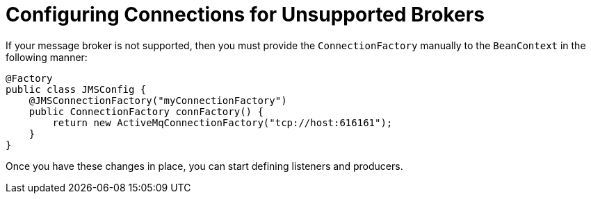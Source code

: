 = Configuring Connections for Unsupported Brokers

If your message broker is not supported, then you must provide the `ConnectionFactory` manually to the `BeanContext` in the following manner:

[source,java]
----
@Factory
public class JMSConfig {
    @JMSConnectionFactory("myConnectionFactory")
    public ConnectionFactory connFactory() {
        return new ActiveMqConnectionFactory("tcp://host:616161");
    }
}
----

Once you have these changes in place, you can start defining listeners and producers.
